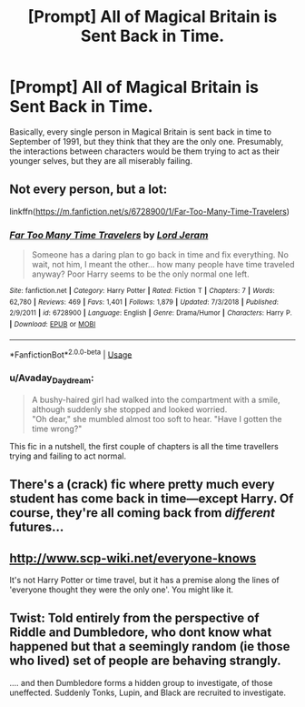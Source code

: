 #+TITLE: [Prompt] All of Magical Britain is Sent Back in Time.

* [Prompt] All of Magical Britain is Sent Back in Time.
:PROPERTIES:
:Score: 16
:DateUnix: 1581820948.0
:DateShort: 2020-Feb-16
:FlairText: Prompt
:END:
Basically, every single person in Magical Britain is sent back in time to September of 1991, but they think that they are the only one. Presumably, the interactions between characters would be them trying to act as their younger selves, but they are all miserably failing.


** Not every person, but a lot:

linkffn([[https://m.fanfiction.net/s/6728900/1/Far-Too-Many-Time-Travelers]])
:PROPERTIES:
:Author: MTheLoud
:Score: 8
:DateUnix: 1581832835.0
:DateShort: 2020-Feb-16
:END:

*** [[https://www.fanfiction.net/s/6728900/1/][*/Far Too Many Time Travelers/*]] by [[https://www.fanfiction.net/u/13839/Lord-Jeram][/Lord Jeram/]]

#+begin_quote
  Someone has a daring plan to go back in time and fix everything. No wait, not him, I meant the other... how many people have time traveled anyway? Poor Harry seems to be the only normal one left.
#+end_quote

^{/Site/:} ^{fanfiction.net} ^{*|*} ^{/Category/:} ^{Harry} ^{Potter} ^{*|*} ^{/Rated/:} ^{Fiction} ^{T} ^{*|*} ^{/Chapters/:} ^{7} ^{*|*} ^{/Words/:} ^{62,780} ^{*|*} ^{/Reviews/:} ^{469} ^{*|*} ^{/Favs/:} ^{1,401} ^{*|*} ^{/Follows/:} ^{1,879} ^{*|*} ^{/Updated/:} ^{7/3/2018} ^{*|*} ^{/Published/:} ^{2/9/2011} ^{*|*} ^{/id/:} ^{6728900} ^{*|*} ^{/Language/:} ^{English} ^{*|*} ^{/Genre/:} ^{Drama/Humor} ^{*|*} ^{/Characters/:} ^{Harry} ^{P.} ^{*|*} ^{/Download/:} ^{[[http://www.ff2ebook.com/old/ffn-bot/index.php?id=6728900&source=ff&filetype=epub][EPUB]]} ^{or} ^{[[http://www.ff2ebook.com/old/ffn-bot/index.php?id=6728900&source=ff&filetype=mobi][MOBI]]}

--------------

*FanfictionBot*^{2.0.0-beta} | [[https://github.com/tusing/reddit-ffn-bot/wiki/Usage][Usage]]
:PROPERTIES:
:Author: FanfictionBot
:Score: 4
:DateUnix: 1581832846.0
:DateShort: 2020-Feb-16
:END:


*** u/Avaday_Daydream:
#+begin_quote
  A bushy-haired girl had walked into the compartment with a smile, although suddenly she stopped and looked worried.\\
  "Oh dear," she mumbled almost too soft to hear. "Have I gotten the time wrong?"
#+end_quote

This fic in a nutshell, the first couple of chapters is all the time travellers trying and failing to act normal.
:PROPERTIES:
:Author: Avaday_Daydream
:Score: 4
:DateUnix: 1581848043.0
:DateShort: 2020-Feb-16
:END:


** There's a (crack) fic where pretty much every student has come back in time---except Harry. Of course, they're all coming back from /different/ futures...
:PROPERTIES:
:Author: SirGlaurung
:Score: 5
:DateUnix: 1581831737.0
:DateShort: 2020-Feb-16
:END:


** [[http://www.scp-wiki.net/everyone-knows]]

It's not Harry Potter or time travel, but it has a premise along the lines of 'everyone thought they were the only one'. You might like it.
:PROPERTIES:
:Author: Avaday_Daydream
:Score: 3
:DateUnix: 1581850112.0
:DateShort: 2020-Feb-16
:END:


** Twist: Told entirely from the perspective of Riddle and Dumbledore, who dont know what happened but that a seemingly random (ie those who lived) set of people are behaving strangly.

.... and then Dumbledore forms a hidden group to investigate, of those uneffected. Suddenly Tonks, Lupin, and Black are recruited to investigate.
:PROPERTIES:
:Author: StarDolph
:Score: 2
:DateUnix: 1581850790.0
:DateShort: 2020-Feb-16
:END:
